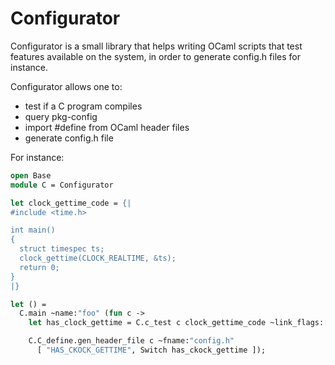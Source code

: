 * Configurator

Configurator is a small library that helps writing OCaml scripts that
test features available on the system, in order to generate config.h
files for instance.

Configurator allows one to:
- test if a C program compiles
- query pkg-config
- import #define from OCaml header files
- generate config.h file

For instance:

#+begin_src ocaml
open Base
module C = Configurator

let clock_gettime_code = {|
#include <time.h>

int main()
{
  struct timespec ts;
  clock_gettime(CLOCK_REALTIME, &ts);
  return 0;
}
|}

let () =
  C.main ~name:"foo" (fun c ->
    let has_clock_gettime = C.c_test c clock_gettime_code ~link_flags:["-lrt"] in

    C.C_define.gen_header_file c ~fname:"config.h"
      [ "HAS_CKOCK_GETTIME", Switch has_ckock_gettime ]);
#+end_src
